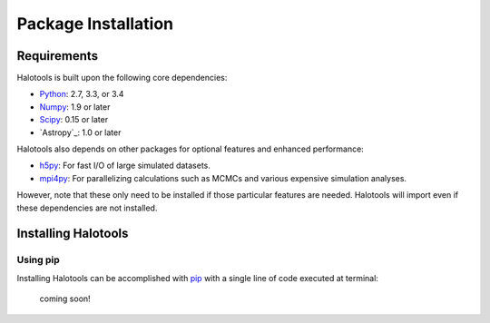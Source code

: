 ************************
Package Installation
************************

Requirements
============

Halotools is built upon the following core dependencies:

- `Python <http://www.python.org/>`_: 2.7, 3.3, or 3.4

- `Numpy <http://www.numpy.org/>`_: 1.9 or later

- `Scipy <http://www.scipy.org/>`_: 0.15 or later

- `Astropy`_: 1.0 or later

Halotools also depends on other packages for optional features and enhanced performance:

- `h5py <http://h5py.org/>`_: For fast I/O of large simulated datasets.

- `mpi4py <http://mpi4py.scipy.org/>`_: For parallelizing calculations such as MCMCs and various expensive simulation analyses.

However, note that these only need to be installed if those particular features
are needed. Halotools will import even if these dependencies are not installed.


.. _step_by_step_install:

Installing Halotools
====================

Using pip
-------------

Installing Halotools can be accomplished with `pip <http://www.pip-installer.org/en/latest/>`_ with a single line of code executed at terminal:

	coming soon!





